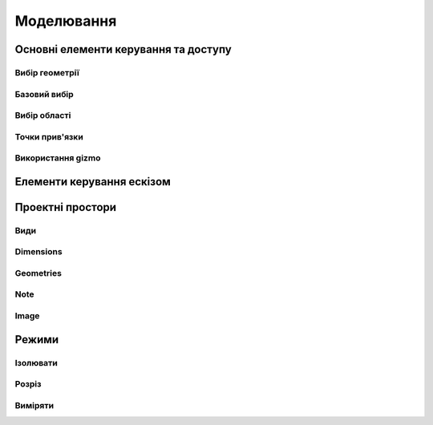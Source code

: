 
Моделювання
============

Основні елементи керування та доступу
--------------------------------------

Вибір геометрії
~~~~~~~~~~~~~~~~~~

Базовий вибір
~~~~~~~~~~~~~~~

.. glossary::

    Базовий вибір
        * виберіть грань, ескіз або край - клікніть один раз
        * виберіть ціле тіло або з’єднані елементи ескізу – двічі клікніть
        * виберіть кілька елементів, один за іншим - натисніть Shift і клікніть кожен елемент
        * вибрати все - Ctrl-A
        * скасувати вибір усіх - клікніть порожню область або Esc

Вибір області
~~~~~~~~~~~~~~

.. glossary::

    Вибір області
        * виділення області зліва направо - вибір елементів, які повністю знаходяться в полі виділення
        * виділення області справа наліво - вибір усіх елементів, яких торкається поле виділення
        * відфільтрувати виділення - використовуйте Tab для циклічного переходу між фільтрами вибору

Точки прив'язки
~~~~~~~~~~~~~~~~~

.. glossary::

    Точки прив'язки
        * кінцеві точки - в лінійних, дугових і сплайнових ескізних елементах або ребрах тіл
        * середини - середина між двома кінцями відрізка
        * центрові точки - в центрі дуг і кругових ребер, а також плоских прямокутних граней
        * точки перетину - в яких зустрічаються або перетинаються дві лінії

Використання gizmo
~~~~~~~~~~~~~~~~~~~~~~

.. glossary::

    Використання gizmo
        * центр gizmo:
            * визначає центр будь-якого обертального руху
            * контролює орієнтацію gizmo
        * стрілки gizmo - забезпечують лінійне та поворотне управління
        * плитки gizmo - перетягуються для лінійних переміщень уздовж площини

Елементи керування ескізом
-------------------------------

.. glossary::

    Стани точок ескізу
        * Без зв’язку – точки можуть вільно переміщуватися у межах ескізу
        * З’єднані:
            * з іншою точкою ескізу – під час змінення точки рухатимуться разом
            * з лінією або кривою – може рухатися вздовж лінії, кривої або вздовж проекції
              лінії або кривої
            * з центром лінії – залишайтеся в центрі лінії, якщо довжина лінії
              або позиція змінена
        * Заблоковані - зафіксовані і не можуть бути переміщеними

    Обмеження шаблону ескізу
        * автоматично створюється за допомогою інструмента Шаблон для елементів ескізу або профілів ескізу
        * змінити визначення шаблона та кількість:
            * виберіть будь-який ескіз, що належить до шаблону ескізу, щоб повторно активувати 
              значки керування шаблоном
            * використовуйте значки керування шаблоном, щоб налаштувати тип визначення шаблона, 
              відстань і кількість
            * виділіть порожню область сітки або виберіть «Вийти з ескізу»
        * видалити обмеження шаблону ескізу:
            * у режимі ескізу знайдіть вихідний ескіз, на основі якого ви створили шаблон
            * виберіть значок обмеження шаблону ескізу на вихідному ескізі
            * у меню «Ескіз» виберіть «Видалити обмеження»
            * змінюйте окремі елементи шаблона

    Редагування ескізних розмірів
        * редагувати розмір:
            * клікніть елемент, щоб вибрати його
            * наведіть курсор на позначку розміру
            * за допомогою клавіатури введіть значення нового розміру

    Визначення ескізної площини
        * виберіть площину перед початком ескізу
        * вибрати плоску грань або будівельну площину
        * виберіть із куба Orientation
        * виберіть із Переглядів у Переглядах і Зовнішньому вигляді
        * почати малювати на іншій площині:
            * перетягніть вказівник, щоб навести курсор на плоску грань або будівельну площину
            * натисніть пробіл

    Переміщення ескізу по площинах
        * двічі клацніть/торкніться куба орієнтації, щоб установити вигляд за замовчуванням
        * виберіть Перемістити/Обернути
        * перетягніть плитки в центрі gizmo, щоб перемістити ескіз уздовж площин

Проектні простори
-------------------

.. glossary::

    Моделювання
        основна робоча область при створенні 2D ескізів і 3D моделей


    Візуалізація
        * візуалізація моделі з матеріалами, середовищем, камерою та глибиною
        * змінити матеріал:
            * у розділі «Використані матеріали» натисніть «Редагувати» поруч 
              із матеріалом, щоб відкрити «Властивості»
            * у розділі «Матеріал» виберіть «Змінити»
            * Прокрутіть, щоб вибрати новий матеріал для додавання, щоб знайти 
              потрібний матеріал
            * перетягніть вибраний матеріал на вашу модель.
            * виберіть порожнє місце, щоб завершити, або виберіть у меню
              «Моделювання», щоб повернутися до моделювання
        * налаштувати свій матеріал
            * налаштувати колір матеріалу
            * налаштуйте інші параметри у Властивості на вкладці Матеріал

    2D креслення
        * простір для створення двовимірних технічних креслень
        * Параметри креслення
            * Назва креслення
            * Розмір аркуша – виберіть портретний або альбомний
            * Орієнтація – виберіть зі стандартів ISO або ANSI
            * Масштаб від перегляду до аркуша – виберіть бажаний масштаб
            * Включити 4 види – увімкніть автоматичне додавання переднього, 
              лівого, верхнього й ізометричного видів вашої моделі на аркуші к
              реслення
        * Властивості креслення
            * Аркуш
                * Орієнтація
                * Розмір листа
                * Перегляд масштабу
                * Проекція
                * Блок заголовка
            * Розміри
                * Одиниці
                * Формат кута
                * Точність довжини
                * Точність кута
                * Десятковий роздільник
            * Ширина лінії
                * Видимі контури
                * Приховані лінії
                * Розмірні лінії
                * Центральні лінії
                * Лінії розділу
                * Знаки деталей
        * Властивості блоку заголовка
            * Простий - макет за замовчуванням
            * Порожній аркуш
            * Лише рамки
            * Горизонтальний
            * Вертикальний
            * Блокувати
            * Блокувати з таблицею - з додатковою налаштованою таблицею
         
Види
~~~~~~~~~~

.. glossary::

    Базова проекція
        * є основним переднім, верхнім, правим, заднім, лівим, нижнім або ізометричним 
          будівельним блоком для створення додаткових видів, які автоматично вирівнюються з ним
        * додати 2D базову проекцію:
            * виберіть Проекція > Базова проекція > Попереду
            * виберіть 2D орієнтацію для основного виду
            * виберіть + на проекції, яку ви хочете додати
            * виберіть Готово
        * перемістити базову проекцію
            * двічі клікніть, а потім за допомогою стрілок перетягніть їх у потрібне положення

    Section View
        canbe created from base or projection views 

    Detail View
        add detail views to your 2D Drawings 

Dimensions
~~~~~~~~~~~~

.. glossary::

    Dimensioning tool
        * Line Length
        * Point-to-Point Distance
        * Point-to-Line Distance
        * Line-to-Line Distance
        * Arc Angle
        * 3-Point Angle
        * Line-to-Line Angle
        * Radius
        * Diameter
        * Min-Max Distance

    Dimension editor badge 
        * Prefix Text
        * Tolerances
        * Suffix Text

Geometries
~~~~~~~~~~~~

.. glossary::

    Geometry types
        * Centerline
            * 2-Point Centerline
            * 2-Line Centerline
            * 3-Point Circular Centerline
            * 3-Point Centerline
        * Center mark - indicatiopn of the centers of circles, arcs, and circular edges
        * Intersection mark -mark points as references for dimensioning.

Note
~~~~~~~~~~

.. glossary::

    Note
        annotate parts of drawing 

Image
~~~~~~~~

.. glossary::

    Image
        add images to your 2D Drawings

Режими
------

Ізолювати
~~~~~~~~~~~~

.. glossary::

    Інструмент «Ізолювати»
        ізолює елемент моделі, щоб легко працювати над певними частинами чи
        тілами, не відволікаючись.

    Ізолювати елемент:
        * Виберіть елемент або елементи, які потрібно ізолювати.
        * З адаптивних режимів виберіть «Ізолювати», щоб увімкнути його

Розріз
~~~~~~~~~~~~

.. glossary::

    Інструмент ~Розріз~ 
        показує внутрішні частини тривимірних тіл, щоб переглянути та 
        змінити внутрішні частини вашої моделі

    Створити Розріз:
        * Виберіть площину
        * виберіть ~Розріз~, щоб увімкнути перегляд розрізу

Виміряти
~~~~~~~~~

.. glossary::

    Переглянути вимірювання:
        * виберіть «Виміряти», щоб відкрити спливаючу панель
        * виберіть елементи моделі, які ви хочете виміряти
 
    Закріпити вимірювання:
        * виберіть значок шпильки біля вимірювання
        * виберіть видалити біля закріпленого вимірювання

    Додати вимірювання точка-точка:
        * виберіть вимірювання між двома точками
        * виберіть тип вимірювання:
            * відстань від точки до точки
            * 3-точковий кут
        * виберіть поверхню, щоб знайти помічені точки
        * виберіть помічені точки, які ви хочете виміряти
        * виберіть Готово
